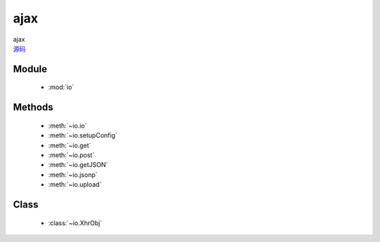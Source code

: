 .. module:: io

ajax
===============================================

|  ajax
|  `源码 <https://github.com/kissyteam/kissy/tree/master/src/ajax>`_

  .. toctree::
   :titlesonly:
   :hidden:

   io
   xhr
   setupConfig
   get
   post
   getJSON
   jsonp
   upload

Module
-----------------------------------------------

  * :mod:`io`


Methods
-----------------------------------------------

  * :meth:`~io.io`
  * :meth:`~io.setupConfig`
  * :meth:`~io.get`
  * :meth:`~io.post`
  * :meth:`~io.getJSON`
  * :meth:`~io.jsonp`
  * :meth:`~io.upload`

Class
-----------------------------------------------

  * :class:`~io.XhrObj`

